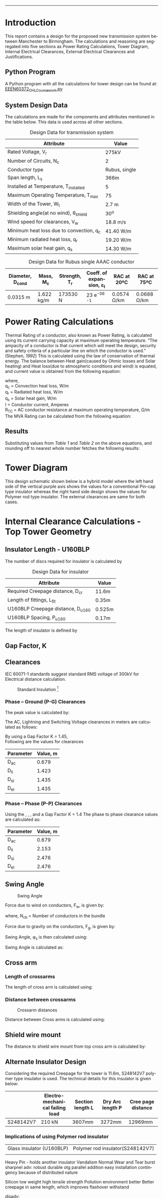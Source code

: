#+STARTUP: overview

# +TITLE: EEEN60372
# +date: \today
# +author: Vinodh Jayakrishnan
# +email: vinodh.jayakrishnan@postgrad.manchester.ac.uk
#+language: en
#+select_tags: export
#+exclude_tags: noexport
#+creator: Emacs 27.2 (Org mode 9.4.5)
#+LATEX_CLASS_OPTIONS: [a4paper,11pt]
#+latex_header: \usepackage[scaled]{helvet} \renewcommand\familydefault{\sfdefault}
#+latex_header: \usepackage{mathtools}
#+latex_header: \usepackage{textcomp}
#+latex_header: \usepackage{siunitx}
#+options: toc:nil
#+LATEX_HEADER: \usepackage{booktabs}
#+LATEX_HEADER: \usepackage{xcolor}
#+LATEX_HEADER: \usepackage{colortbl}
#+LATEX_HEADER: \makeatletter \@ifpackageloaded{geometry}{\geometry{margin=2cm}}{\usepackage[margin=2cm]{geometry}} \makeatother
#+LATEX_HEADER: \usepackage{amsmath}
#+LATEX_HEADER: \usepackage{hyperref}
#+LATEX_HEADER: \usepackage{wrapfig}
#+LATEX_HEADER: \hypersetup{colorlinks=true,linkcolor=blue,filecolor=blue,citecolor = black,urlcolor=cyan,}
#+LATEX_HEADER: \usepackage{graphicx}

\begin{titlepage}
	\centering
	\includegraphics[width=0.15\textwidth]{logo-university-of-manchester.png}\par\vspace{1cm}
	{\scshape\LARGE Department of Electrical Engineering \par}
	\vspace{1cm}
	{\scshape\Large EEEN60372 – OHL design coursework \par}
	\vspace{1.5cm}
	{\huge\bfseries Design of 275kV Transmission Line Tower \par}
	\vspace{2cm}
	{\Large\itshape Vinodh Jayakrishnan\par}
	{\itshape Student ID : 10877410 \par}
	{\itshape vinodh.jayakrishnan@postgrad.manchester.ac.uk \par}

% Bottom of the page
	\vspace{2cm}
	\vspace{2cm}
	{\large Version 1.0 \par}
	{\large \today\par}
\end{titlepage}

#+BEGIN_EXPORT latex
\tableofcontents
#+END_EXPORT


--------------------------------------------------
* Introduction
 This report contains a design for the proposed new transmission system between
 Manchester to Birmingham. The calculations and reasoning are segregated into
 five sections as Power Rating Calculations, Tower Diagram, Internal Electrical
 Clearances, External Electrical Clearances and Justifications.
** Python Program
A Python program with all the calculations for tower design can be found at: [[https://github.com/vinodhmj/projects/blob/f05b1347b5cc9357650d387a34d9603f98e77437/msc/ohl.py][EEEN60372_OHL_Coursework.py]]
** System Design Data
The calculations are made for the components and attributes mentioned in the
table below. This data is used across all other sections.
#+BIND: org-latex-prefer-user-labels t
#+caption: Design Data for transmission system
#+name:design-data
#+ATTR_LATEX: :placement [h] :center t
#+ATTR_LaTeX: :align |c|c|c|
|----------------------------------------------+----------------|
| *Attribute*                                  | *Value*        |
|----------------------------------------------+----------------|
| Rated Voltage, V_r                           | 275kV          |
|----------------------------------------------+----------------|
| Number of Circuits, N_c                      | 2              |
|----------------------------------------------+----------------|
| Conductor type                               | Rubus, single  |
|----------------------------------------------+----------------|
| Span length, L_s                             | 366m           |
|----------------------------------------------+----------------|
| Installed at Temperature, T_{installed}      | 5\textcelsius  |
|----------------------------------------------+----------------|
| Maximum Operating Temperature, T_{max}       | 75\textcelsius |
|----------------------------------------------+----------------|
| Width of the Tower, W_t                      | 2.7 m          |
|----------------------------------------------+----------------|
| Shielding angle(at no wind), \theta_{shield} | 30^o           |
|----------------------------------------------+----------------|
| Wind speed for clearances, V_w               | 18.8 m/s       |
|----------------------------------------------+----------------|
| Minimum heat loss due to convection, q_c     | 41.40 W/m      |
|----------------------------------------------+----------------|
| Minimum radiated heat loss, q_r              | 19.20 W/m      |
|----------------------------------------------+----------------|
| Maximum solar heat gain, q_s                 | 14.30 W/m      |
|----------------------------------------------+----------------|

#+BIND: org-latex-prefer-user-labels t
#+caption: Design Data for Rubus single AAAC conductor
#+name:design-data-conductor
#+ATTR_LATEX: :placement [h] :center t
|----------------------+-------------+-----------------+--------------------------------------+---------------------+---------------------|
| *Diameter*, D_{cond} | *Mass*, M_c | *Strength*, T_r | *Coeff. of expansion*, \varepsilon_t | *RAC at 20ºC*       | *RAC at 75ºC*       |
|----------------------+-------------+-----------------+--------------------------------------+---------------------+---------------------|
| 0.0315 m             | 1.622 kg/m  | 173530 N        | 23 e^{-06}  \textcelsius^{-1}        | 0.0574 \si{\ohm}/km | 0.0688 \si{\ohm}/km |
|----------------------+-------------+-----------------+--------------------------------------+---------------------+---------------------|
* Power Rating Calculations
Thermal Rating of a conductor, also known as Power Rating, is calculated using
its current carrying capacity at maximum operating temperature. “The ampacity of
a conductor is that current which will meet the design, security and safety
criteria of a particular line on which the conductor is used.” (Stephen, [[References][1992]])
This is calculated using the law of conservation of thermal energy. The balance
between Heat gain(caused by Ohmic losses and Solar heating) and Heat loss(due to
atmospheric conditions and wind) is equated, and current value is obtained from
the following equation:

  \begin{equation}\label{eq:ampacity}
  I = \sqrt{\frac{q_c + q_r - q_s}{R_{TC}}}
\end{equation}
where, \\
  q_c = \text{Convection heat loss}, W/m \\
q_r = \text{Radiated heat loss}, W/m \\
q_s = \text{Solar heat gain}, W/m \\
I = \text{Conductor current}, Amperes \\
  R_T_C = \text{AC conductor resistance at maximum operating temperature},
\si{\ohm}/m \\

The MVA Rating can be calculated from the following equation:

  \begin{equation}\label{eq:mvarating}
  MVA_{Rated} = \sqrt{3} * V_r * I * N_c * 1e^{-06}
  \end{equation}
** Results
Substituting values from [[design-data][Table 1]] and [[design-data-conductor][Table 2]] on the above equations, and
rounding off to nearest whole number fetches the following results:
\begin{equation}\label{eq:mvaresults}
MVA Rating = 781.483 \approxeq 780 MVA
\end{equation}

\pagebreak
* Tower Diagram
This design schematic shown below is a hybrid model where the left hand side of
the vertical purple axis shows the values for a conventional Pin-cap type
insulator whereas the right hand side design shows the values for Polymer rod
type insulator. The external clearances are same for both cases.

#+caption: Tower Design
#+ATTR_LATEX: :scale 0.15 :center t
[[./tower.jpg]]
\pagebreak
* Internal Clearance Calculations - Top Tower Geometry  
** Insulator Length - U160BLP
The number of discs required for insulator is calculated by
# ** Insulator Design Data
#+BIND: org-latex-prefer-user-labels t
#+caption: Design Data for insulator
#+name:design-data
#+ATTR_LATEX: :placement [h] :center t
|-------------------------------------+--------|
| Attribute                           | Value  |
|-------------------------------------+--------|
| Required Creepage distance, D_{cr}  | 11.6m  |
| Length of fittings, L_{fit}         | 0.35m  |
| U160BLP Creepage distance, D_{u160} | 0.525m |
| U160BLP Spacing, P_{u160}           | 0.17m  |
|-------------------------------------+--------|
\begin{equation}\label{eq:nDiscs}
N_{discs} = ceil(\frac{D_{cr}}{D_{u160}})
\end{equation}

The length of insulator is defined by

\begin{equation}\label{eq:Lins}
D_{insulator} = N_{discs} * P_{u160}
\end{equation}

\begin{align}
D_{insulator} = 3.74
\end{align}
** Gap Factor, K
** Clearances
IEC 60071-1 standards suggest standard RMS voltage of 300kV for Electrical
distance calculation.

#+caption: Standard Insulation [2]
#+ATTR_LATEX: :width 10cm :center t
[[./standardInsulation.png]]

*** Phase – Ground (P-G) Clearances
The peak value is calculated by:

\begin{equation}\label{eq:u50}
U_{50} = \sqrt{3} * 300 kV
\end{equation}

The AC, Lightning and Switching Voltage clearances in meters are calculated as follows:

\begin{align}\label{eq:clearances}
D_{ac} = \frac{8 * U_{50}}{3740 * K - U_{50}} \\ \label{eq:clearances1}
D_{li} = \frac{U_{50}}{380 + (150 * K)} \\ \label{eq:clearances2}
D_{si} = \frac{8 * U_{50}}{3400 * K - U_{50}} \\ \label{eq:clearances3}
D_{el} = max(D_{ac}, D_{li}, D{si})
\end{align}

By using a Gap Factor K = 1.45, \\
Following are the values for clearances

|-----------+----------|
| Parameter | Value, m |
|-----------+----------|
| D_{ac}    |    0.679 |
| D_{li}    |    1.423 |
| D_{si}    |    1.435 |
| D_{el}    |    1.435 |
|-----------+----------|
*** Phase – Phase (P-P) Clearances
Using the \eqref{eq:clearances}, \eqref{eq:clearances1}, \eqref{eq:clearances2},
\eqref{eq:clearances3} and a Gap Factor K = 1.4 The phase to phase clearance
values are calculated as:
|-----------+----------|
| Parameter | Value, m |
|-----------+----------|
| D_{ac}    |    0.679 |
| D_{li}    |    2.153 |
| D_{si}    |    2.476 |
| D_{el}    |    2.476 |
|-----------+----------|
** Swing Angle
#+CAPTION: Swing Angle
#+LABEL: swingangle
#+ATTR_LATEX: :float wrap :width 0.38\textwidth :placement {r}{0.4\textwidth}
[[./swing.png]]

Force due to wind on conductors, F_w, is given by:
\begin{equation}
F_w = \frac{1}{2} * V^{2} * D_{cond} * L_s * N_{cb}
\end{equation}
where, N_{cb} = Number of conductors in the bundle

Force due to gravity on the conductors, F_g, is given by:
\begin{equation}
F_g = M_c * 9.81 m/s
\end{equation}

Swing Angle, \phi_s is then calculated using:
\begin{equation}
\phi_s = tan {}^{-1} (\frac{Fw}{Fg})
\end{equation}

Swing Angle is calculated as:
\begin{equation}\label{eq:swingvalue}
\theta_{swing} = 23.113^o
\end{equation}
** Cross arm
*** Length of crossarms
The length of cross arm is calculated using:
\begin{align}
L_{crossarm} = L_{displacement} + D_{el} \\
L_{displacement} = \sin{\phi_s} * L_{hanging} \\
L_{hanging} = D_{insulator} + L_{fitting} + D_{cond}
\end{align}
*** Distance between crossarms
#+CAPTION: Crossarm distances
#+LABEL: crossarm
#+ATTR_LATEX: :float wrap :width 0.38\textwidth :placement {r}{0.4\textwidth}
[[./crossarm.png]]

Distance between Cross arms is calculated using:

\begin{align}
D_{ca-top-mid} = \frac{D_{hanging} + D_{el}}{\sin{\theta_{12}}} \\
D_{ca-mid-bottom} =  \frac{D_{hanging} + D_{el}}{\sin{\theta_{23}}}
\end{align}
** Shield wire mount
The distance to shield wire mount from top cross arm is calculated by:

\begin{align}
D_{ca-shield} = \frac{L_{crossarm} + \frac{W_t}{2}}{\tan(\theta_{shield}) - L_{hanging}}
\end{align}
** Alternate Insulator Design
Considering the required Creepage for the tower is 11.6m, S248142V7 polymer type
insulator is used. The technical details for this insulator is given below:
|-----------+---------------------------------+------------------+------------------+--------------------|
|           | Electro-mechanical failing load | Section length L | Dry Arc length P | Cree page distance |
|-----------+---------------------------------+------------------+------------------+--------------------|
| S248142V7 | 210 kN                          | 3607mm           | 3272mm           | 12969mm            |
|-----------+---------------------------------+------------------+------------------+--------------------|

\begin{align}
D_{el} = 3.272m
D_{insulator} = 3.607m
\end{align}

*** Implications of using Polymer rod insulator


|---------------------------+----------------------------------|
| Glass insulator (U160BLP) | Polymer rod insulator(S248142V7) |
|                           |                                  |

Heavy
Pin - holds another insulator
Vandalism Normal Wear and Tear
burst sharpnel
adv:
robust
durable
otg parallel addition
easy installation
contingency because of distributed nature


Silicon
low weight
high tensile strength
Pollution environment better
Better creepage in same length, which improves flashover withstand

disadv:

erosion
Polluted water will remain on the surface - hydrophobicity erosion
water could seep inside - crack - dry band arcing
weathershed

Indicate which other polymeric insulators could be used on this OHL design and
explain why.


* External Clearance Calculations – Tower Legs Geometry  

** Sag Calculation
The property of metallic malleable adds to conductor elasticity which results in
a sag within a span of two towers. Elasticity coupled with atmospheric
temperature increases the sag towards earth at the middle. Sag could be
calculated using the following formula:

*** Length of Conductor across span
The length of the conductor with elasticity is given by:
\begin{align}\label{eq:condLength}
L_c = L_s + \frac{W^{2} * L_s^{3}}{24T^{2}} m \\
W = M_c * 9.81 N/m \\
T = 0.2 * T_r N
\end{align}

where, \\
L_c = conductor length within a span, m \\
W = conductor weight N/m \\
T = Tensile Strength at installed capacity(20%), N
*** Thermal Elongation
The maximum length of conductor including thermal elongation is calculated by:
\begin{equation}
L_{thermal_elongation} = \varepsilon_t * (T_{max} - T_{installed}) * L_c m
\end{equation}
*** Maximum Sag 
The maximum sag is then calculated by:
\begin{equation}\label{eq:sag}
Sag_{max} = \sqrt{ \frac{3L_sL_c - 3L_s^{2}}{8}}
\end{equation}
*** Results
Substituting values from [[design-data][Table 1]] and [[design-data-conductor][Table 2]] in the above equations:
|-------------------------+-------|
| Parameter               | Value |
|-------------------------+-------|
| L_c, m                  |       |
| L_thermal_elongation, m |       |
| Sag_{max}, m            |       |
|-------------------------+-------|
** Ground Clearance
The ground clearance from the point of maximum conductor sag is applied from
standards in United Kingdom. [[References][Ref:3]]

\begin{align}
Ground Clearance(No Road) = 7.0m \\
Ground Clearance(Road) = 7.4m
\end{align}

* Discussion and Conclusion 

Geography
Standards
Atmospheric Condition - wind speed, humidity, wetness
Critical Infrastructure - path of tower - river, forest, urban area
National/Council regulations

Make sure that you mention elements that we have discussed in the lectures as well as the value (or costs) of different types of insulators and designs.  

 

In your report you might want to use some other documents as evident of the Insulator design or practices to defend your conclusions and calculations. So please use either footnotes1,2 or Endnotes as appropriate [1,2]. 
* References
[1] Stephen,  R.:  The  thermal  behaviour  of  overhead  conductors.  Sections  1  and  2.  Cigré  SC:22  Overhead lines. Electra 144, 107–125 (1992)
[2] Ryan, H. M., & Ryan, H. (Eds.). (2013). High-voltage engineering and
testing. Institution of Engineering & Technology.
[3] DR K. Kopsidas, Power System Plant, Asset Management and Condition
Monitoring – BOOK 2 – Overhead lines and Switchgear handbook, University of Manchester



 

 


